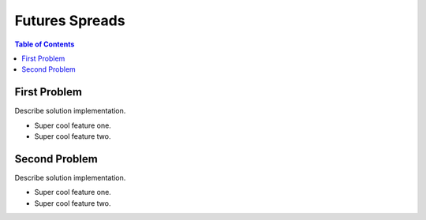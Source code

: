 ===============================
Futures Spreads
===============================

|build| |maintain| |coverage|

.. |build| image:: https://github.com/CalebEverett/finm33150-futures-spreads/workflows/build%20status/badge.svg
    :target: https://github.com/CalebEverett/finm33150-futures-spreads/actions?query=workflow%3A%22build+status%22
    :alt: Build Status

.. |maintain| image:: https://api.codeclimate.com/v1/badges/ec91b5c89c085f918cf2/maintainability
   :target: https://codeclimate.com/repos/ec91b5c89c085f918cf2/maintainability
   :alt: Maintainability

.. |coverage| image:: https://api.codeclimate.com/v1/badges/ec91b5c89c085f918cf2/test_coverage
   :target: https://codeclimate.com/repos/ec91b5c89c085f918cf2/test_coverage
   :alt: Test Coverage

.. contents:: Table of Contents

First Problem
-------------

Describe solution implementation.

* Super cool feature one.
* Super cool feature two.

Second Problem
--------------

Describe solution implementation.

* Super cool feature one.
* Super cool feature two.

